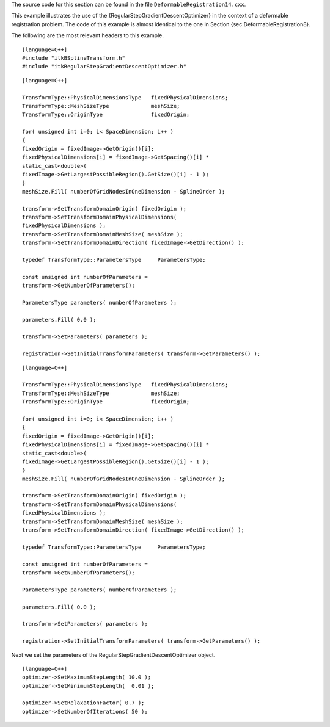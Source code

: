 The source code for this section can be found in the file
``DeformableRegistration14.cxx``.

This example illustrates the use of the
{RegularStepGradientDescentOptimizer} in the context of a deformable
registration problem. The code of this example is almost identical to
the one in Section {sec:DeformableRegistration8}.

The following are the most relevant headers to this example.

::

    [language=C++]
    #include "itkBSplineTransform.h"
    #include "itkRegularStepGradientDescentOptimizer.h"

::

    [language=C++]

    TransformType::PhysicalDimensionsType   fixedPhysicalDimensions;
    TransformType::MeshSizeType             meshSize;
    TransformType::OriginType               fixedOrigin;

    for( unsigned int i=0; i< SpaceDimension; i++ )
    {
    fixedOrigin = fixedImage->GetOrigin()[i];
    fixedPhysicalDimensions[i] = fixedImage->GetSpacing()[i] *
    static_cast<double>(
    fixedImage->GetLargestPossibleRegion().GetSize()[i] - 1 );
    }
    meshSize.Fill( numberOfGridNodesInOneDimension - SplineOrder );

    transform->SetTransformDomainOrigin( fixedOrigin );
    transform->SetTransformDomainPhysicalDimensions(
    fixedPhysicalDimensions );
    transform->SetTransformDomainMeshSize( meshSize );
    transform->SetTransformDomainDirection( fixedImage->GetDirection() );

    typedef TransformType::ParametersType     ParametersType;

    const unsigned int numberOfParameters =
    transform->GetNumberOfParameters();

    ParametersType parameters( numberOfParameters );

    parameters.Fill( 0.0 );

    transform->SetParameters( parameters );

    registration->SetInitialTransformParameters( transform->GetParameters() );

::

    [language=C++]

    TransformType::PhysicalDimensionsType   fixedPhysicalDimensions;
    TransformType::MeshSizeType             meshSize;
    TransformType::OriginType               fixedOrigin;

    for( unsigned int i=0; i< SpaceDimension; i++ )
    {
    fixedOrigin = fixedImage->GetOrigin()[i];
    fixedPhysicalDimensions[i] = fixedImage->GetSpacing()[i] *
    static_cast<double>(
    fixedImage->GetLargestPossibleRegion().GetSize()[i] - 1 );
    }
    meshSize.Fill( numberOfGridNodesInOneDimension - SplineOrder );

    transform->SetTransformDomainOrigin( fixedOrigin );
    transform->SetTransformDomainPhysicalDimensions(
    fixedPhysicalDimensions );
    transform->SetTransformDomainMeshSize( meshSize );
    transform->SetTransformDomainDirection( fixedImage->GetDirection() );

    typedef TransformType::ParametersType     ParametersType;

    const unsigned int numberOfParameters =
    transform->GetNumberOfParameters();

    ParametersType parameters( numberOfParameters );

    parameters.Fill( 0.0 );

    transform->SetParameters( parameters );

    registration->SetInitialTransformParameters( transform->GetParameters() );

Next we set the parameters of the RegularStepGradientDescentOptimizer
object.

::

    [language=C++]
    optimizer->SetMaximumStepLength( 10.0 );
    optimizer->SetMinimumStepLength(  0.01 );

    optimizer->SetRelaxationFactor( 0.7 );
    optimizer->SetNumberOfIterations( 50 );

